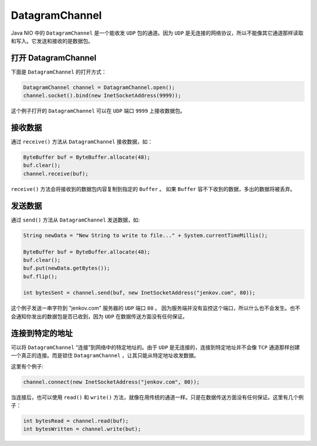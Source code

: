 ***************
DatagramChannel
***************

Java NIO 中的 ``DatagramChannel`` 是一个能收发 ``UDP`` 包的通道。因为 ``UDP`` 是无连接的网络协议，所以不能像其它通道那样读取和写入。它发送和接收的是数据包。

打开 DatagramChannel
====================
下面是 ``DatagramChannel`` 的打开方式：

.. code-block:: java

	DatagramChannel channel = DatagramChannel.open();
	channel.socket().bind(new InetSocketAddress(9999));

这个例子打开的 ``DatagramChannel`` 可以在 ``UDP`` 端口 ``9999`` 上接收数据包。

接收数据
========
通过 ``receive()`` 方法从 ``DatagramChannel`` 接收数据，如：

.. code-block:: java

	ByteBuffer buf = ByteBuffer.allocate(48);
	buf.clear();
	channel.receive(buf);

``receive()`` 方法会将接收到的数据包内容复制到指定的 ``Buffer`` 。 如果 ``Buffer`` 容不下收到的数据，多出的数据将被丢弃。

发送数据
========
通过 ``send()`` 方法从 ``DatagramChannel`` 发送数据，如:

.. code-block:: java

	String newData = "New String to write to file..." + System.currentTimeMillis();

	ByteBuffer buf = ByteBuffer.allocate(48);
	buf.clear();
	buf.put(newData.getBytes());
	buf.flip();

	int bytesSent = channel.send(buf, new InetSocketAddress("jenkov.com", 80));

这个例子发送一串字符到 "jenkov.com" 服务器的 ``UDP`` 端口 ``80`` 。 因为服务端并没有监控这个端口，所以什么也不会发生。也不会通知你发出的数据包是否已收到，因为 ``UDP`` 在数据传送方面没有任何保证。

连接到特定的地址
===============
可以将 ``DatagramChannel`` “连接”到网络中的特定地址的。由于 ``UDP`` 是无连接的，连接到特定地址并不会像 ``TCP`` 通道那样创建一个真正的连接。而是锁住 ``DatagramChannel`` ，让其只能从特定地址收发数据。

这里有个例子:

.. code-block:: java

    channel.connect(new InetSocketAddress("jenkov.com", 80));

当连接后，也可以使用 ``read()`` 和 ``write()`` 方法，就像在用传统的通道一样。只是在数据传送方面没有任何保证。这里有几个例子：

.. code-block:: java

	int bytesRead = channel.read(buf);
	int bytesWritten = channel.write(but);


